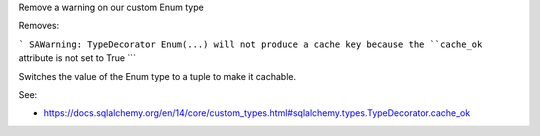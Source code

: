 Remove a warning on our custom Enum type

Removes:

```
SAWarning: TypeDecorator Enum(...) will not produce a cache key because the ``cache_ok`` attribute is not set to True
```

Switches the value of the Enum type to a tuple to make it cachable.

See:

-  https://docs.sqlalchemy.org/en/14/core/custom_types.html#sqlalchemy.types.TypeDecorator.cache_ok
